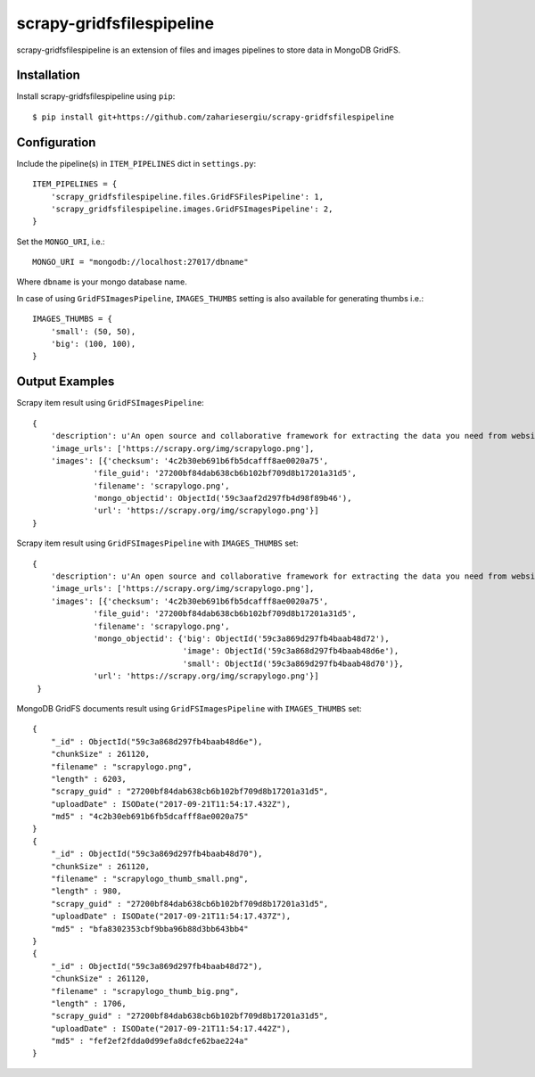 ==========================
scrapy-gridfsfilespipeline
==========================


scrapy-gridfsfilespipeline is an extension of files and images pipelines to store data in MongoDB GridFS.



Installation
============


Install scrapy-gridfsfilespipeline using ``pip``::


    $ pip install git+https://github.com/zahariesergiu/scrapy-gridfsfilespipeline

Configuration
=============


Include the pipeline(s) in ``ITEM_PIPELINES`` dict in ``settings.py``::

    ITEM_PIPELINES = {
        'scrapy_gridfsfilespipeline.files.GridFSFilesPipeline': 1,
        'scrapy_gridfsfilespipeline.images.GridFSImagesPipeline': 2,
    }

Set the ``MONGO_URI``, i.e.::

    MONGO_URI = "mongodb://localhost:27017/dbname"

Where ``dbname`` is your mongo database name.


In case of using ``GridFSImagesPipeline``, ``IMAGES_THUMBS`` setting is also available for generating thumbs i.e.::

    IMAGES_THUMBS = {
        'small': (50, 50),
        'big': (100, 100),
    }

Output Examples
===============


Scrapy item result using ``GridFSImagesPipeline``::

    {
        'description': u'An open source and collaborative framework for extracting the data you need from websites.\n      ',
        'image_urls': ['https://scrapy.org/img/scrapylogo.png'],
        'images': [{'checksum': '4c2b30eb691b6fb5dcafff8ae0020a75',
                 'file_guid': '27200bf84dab638cb6b102bf709d8b17201a31d5',
                 'filename': 'scrapylogo.png',
                 'mongo_objectid': ObjectId('59c3aaf2d297fb4d98f89b46'),
                 'url': 'https://scrapy.org/img/scrapylogo.png'}]
    }

Scrapy item result using ``GridFSImagesPipeline`` with ``IMAGES_THUMBS`` set::

    {
        'description': u'An open source and collaborative framework for extracting the data you need from websites.',
        'image_urls': ['https://scrapy.org/img/scrapylogo.png'],
        'images': [{'checksum': '4c2b30eb691b6fb5dcafff8ae0020a75',
                 'file_guid': '27200bf84dab638cb6b102bf709d8b17201a31d5',
                 'filename': 'scrapylogo.png',
                 'mongo_objectid': {'big': ObjectId('59c3a869d297fb4baab48d72'),
                                    'image': ObjectId('59c3a868d297fb4baab48d6e'),
                                    'small': ObjectId('59c3a869d297fb4baab48d70')},
                 'url': 'https://scrapy.org/img/scrapylogo.png'}]
     }

MongoDB GridFS documents result using ``GridFSImagesPipeline`` with ``IMAGES_THUMBS`` set::

    {
        "_id" : ObjectId("59c3a868d297fb4baab48d6e"),
        "chunkSize" : 261120,
        "filename" : "scrapylogo.png",
        "length" : 6203,
        "scrapy_guid" : "27200bf84dab638cb6b102bf709d8b17201a31d5",
        "uploadDate" : ISODate("2017-09-21T11:54:17.432Z"),
        "md5" : "4c2b30eb691b6fb5dcafff8ae0020a75"
    }
    {
        "_id" : ObjectId("59c3a869d297fb4baab48d70"),
        "chunkSize" : 261120,
        "filename" : "scrapylogo_thumb_small.png",
        "length" : 980,
        "scrapy_guid" : "27200bf84dab638cb6b102bf709d8b17201a31d5",
        "uploadDate" : ISODate("2017-09-21T11:54:17.437Z"),
        "md5" : "bfa8302353cbf9bba96b88d3bb643bb4"
    }
    {
        "_id" : ObjectId("59c3a869d297fb4baab48d72"),
        "chunkSize" : 261120,
        "filename" : "scrapylogo_thumb_big.png",
        "length" : 1706,
        "scrapy_guid" : "27200bf84dab638cb6b102bf709d8b17201a31d5",
        "uploadDate" : ISODate("2017-09-21T11:54:17.442Z"),
        "md5" : "fef2ef2fdda0d99efa8dcfe62bae224a"
    }
